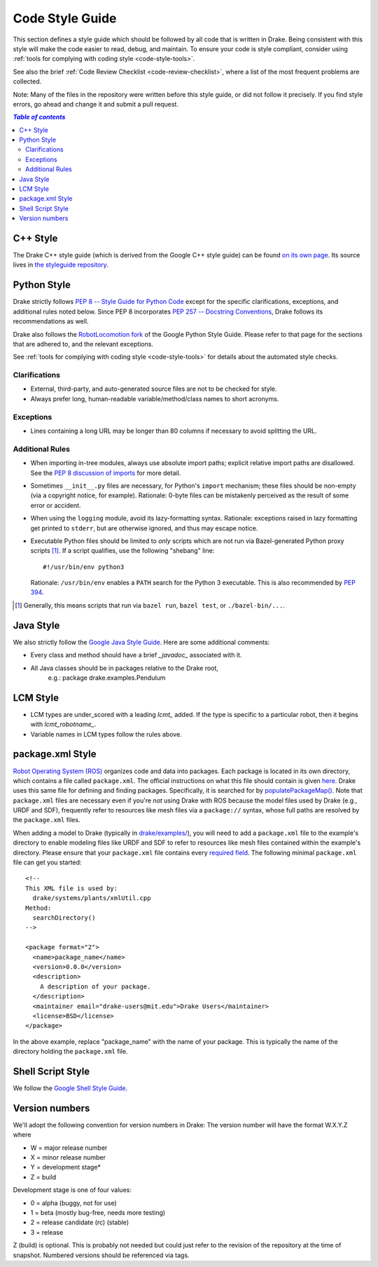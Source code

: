 .. _code-style-guide:

****************
Code Style Guide
****************

This section defines a style guide which should be followed by all code that is
written in Drake. Being consistent with this style will make the code easier to
read, debug, and maintain. To ensure your code is style compliant, consider
using :ref:`tools for complying with coding style <code-style-tools>`.

See also the brief
:ref:`Code Review Checklist <code-review-checklist>`,
where a list of the most frequent problems are collected.

Note: Many of the files in the repository were written before this style guide,
or did not follow it precisely.  If you find style errors, go ahead and change
it and submit a pull request.

.. contents:: `Table of contents`
   :depth: 3
   :local:

.. _code-style-guide-cpp:

C++ Style
=========

The Drake C++ style guide (which is derived from the Google C++ style guide)
can be found
`on its own page <https://drake.mit.edu/styleguide/cppguide.html>`_.
Its source lives in
`the styleguide repository <https://github.com/RobotLocomotion/styleguide>`_.

.. _code-style-guide-python:

Python Style
============

Drake strictly follows `PEP 8 -- Style Guide for Python Code
<https://www.python.org/dev/peps/pep-0008/>`_ except for the specific
clarifications, exceptions, and additional rules noted below. Since PEP 8
incorporates `PEP 257 -- Docstring Conventions
<https://www.python.org/dev/peps/pep-0257/>`_, Drake follows its
recommendations as well.

Drake also follows the
`RobotLocomotion fork <https://drake.mit.edu/styleguide/pyguide.html>`_
of the Google Python Style Guide. Please refer to that page for the sections
that are adhered to, and the relevant exceptions.

See :ref:`tools for complying with coding style <code-style-tools>` for details
about the automated style checks.

.. TODO(eric.cousineau): Move these clarifications and exceptions to styleguide
   repo.

.. _code-style-guide-python-clarifications:

Clarifications
--------------

* External, third-party, and auto-generated source files are not to be checked
  for style.
* Always prefer long, human-readable variable/method/class names to short
  acronyms.

.. _code-style-guide-python-exceptions:

Exceptions
----------

* Lines containing a long URL may be longer than 80 columns if necessary to
  avoid splitting the URL.

.. _code-style-guide-python-addon-rules:

Additional Rules
----------------

* When importing in-tree modules, always use absolute import paths; explicit
  relative import paths are disallowed. See the `PEP 8 discussion of imports
  <https://www.python.org/dev/peps/pep-0008/#imports>`_ for more detail.
* Sometimes ``__init__.py`` files are necessary, for Python's ``import``
  mechanism; these files should be non-empty (via a copyright notice, for
  example). Rationale: 0-byte files can be mistakenly perceived as the result
  of some error or accident.
* When using the ``logging`` module, avoid its lazy-formatting
  syntax. Rationale: exceptions raised in lazy formatting get printed to
  ``stderr``, but are otherwise ignored, and thus may escape notice.
* Executable Python files should be limited to *only* scripts which are not run
  via Bazel-generated Python proxy scripts [#bazel_py_script]_. If a script
  qualifies, use the following "shebang" line::

    #!/usr/bin/env python3

  Rationale: ``/usr/bin/env`` enables a ``PATH`` search for the Python 3
  executable. This is also recommended by
  `PEP 394 <https://www.python.org/dev/peps/pep-0394/>`_.

.. [#bazel_py_script] Generally, this means scripts that run via ``bazel run``,
   ``bazel test``, or ``./bazel-bin/...``.

.. _code-style-guide-java:

Java Style
==========

We also strictly follow the `Google Java Style Guide
<https://google.github.io/styleguide/javaguide.html>`_.
Here are some additional comments:

* Every class and method should have a brief `_javadoc_` associated with it.
* All Java classes should be in packages relative to the Drake root,
   e.g.: package drake.examples.Pendulum

.. _code-style-guide-lcm:

LCM Style
=========

* LCM types are under_scored with a leading `lcmt_` added. If the type is
  specific to a particular robot, then it begins with `lcmt_robotname_`.
* Variable names in LCM types follow the rules above.

.. _code-style-guide-package-xml:

package.xml Style
=================

`Robot Operating System (ROS) <http://www.ros.org/>`_ organizes code and data
into packages. Each package is located in its own directory, which contains a
file called ``package.xml``. The official instructions on what this file should
contain is given `here <http://wiki.ros.org/catkin/package.xml>`_. Drake uses
this same file for defining and finding packages. Specifically, it is searched
for by
`populatePackageMap() <https://github.com/RobotLocomotion/drake/blob/7bbcb0728a06c0abdd695fd8a5db1879bb5354bb/drake/systems/plants/xmlUtil.h#L160>`_.
Note that ``package.xml`` files are necessary even if you're *not* using Drake
with ROS because the model files used by Drake (e.g., URDF and SDF), frequently
refer to resources like mesh files via a ``package://`` syntax, whose full paths
are resolved by the ``package.xml`` files.

When adding a model to Drake
(typically in `drake/examples/ <https://github.com/RobotLocomotion/drake/tree/master/examples>`_),
you will need to add a ``package.xml`` file to the example's directory to enable
modeling files like URDF and SDF to refer to resources like mesh files contained
within the example's directory. Please ensure that your ``package.xml`` file
contains every
`required field <http://wiki.ros.org/catkin/package.xml#Required_Tags>`_.
The following minimal ``package.xml`` file can get you started::

    <!--
    This XML file is used by:
      drake/systems/plants/xmlUtil.cpp
    Method:
      searchDirectory()
    -->

    <package format="2">
      <name>package_name</name>
      <version>0.0.0</version>
      <description>
        A description of your package.
      </description>
      <maintainer email="drake-users@mit.edu">Drake Users</maintainer>
      <license>BSD</license>
    </package>

In the above example, replace "package_name" with the name of your package. This
is typically the name of the directory holding the ``package.xml`` file.

.. _code-style-guide-shell-script:

Shell Script Style
==================

We follow the `Google Shell Style Guide
<https://google.github.io/styleguide/shell.xml>`_.

.. _code-style-guide-version-numbers:

Version numbers
===============

We'll adopt the following convention for version numbers in Drake:
The version number will have the format W.X.Y.Z where

* W = major release number
* X = minor release number
* Y = development stage*
* Z = build

Development stage is one of four values:

* 0 = alpha (buggy, not for use)
* 1 = beta (mostly bug-free, needs more testing)
* 2 = release candidate (rc) (stable)
* 3 = release

Z (build) is optional. This is probably not needed but could just refer to the
revision of the repository at the time of snapshot. Numbered versions should be
referenced via tags.
